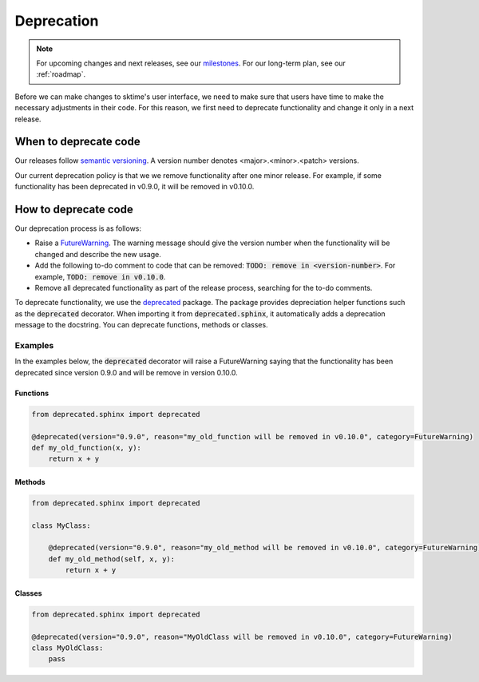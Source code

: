 .. _developer_guide_deprecation:

===========
Deprecation
===========

.. note::

    For upcoming changes and next releases, see our `milestones <https://github.com/alan-turing-institute/sktime/milestones?direction=asc&sort=due_date&state=open>`_.
    For our long-term plan, see our :ref:`roadmap`.

Before we can make changes to sktime's user interface, we need to make sure that users have time to make the necessary adjustments in their code.
For this reason, we first need to deprecate functionality and change it only in a next release.

When to deprecate code
======================

Our releases follow `semantic versioning <https://semver.org>`_.
A version number denotes <major>.<minor>.<patch> versions.

Our current deprecation policy is that we we remove functionality after one minor release.
For example, if some functionality has been deprecated in v0.9.0, it will be removed in v0.10.0.

How to deprecate code
=====================

Our deprecation process is as follows:

* Raise a `FutureWarning <https://docs.python.org/3/library/exceptions.html#FutureWarning>`_. The warning message should give the version number when the functionality will be changed and describe the new usage.
* Add the following to-do comment to code that can be removed: :code:`TODO: remove in <version-number>`. For example, :code:`TODO: remove in v0.10.0`.
* Remove all deprecated functionality as part of the release process, searching for the to-do comments.

To deprecate functionality, we use the `deprecated <https://deprecated.readthedocs.io/en/latest/index.html>`_ package.
The package provides depreciation helper functions such as the :code:`deprecated` decorator.
When importing it from :code:`deprecated.sphinx`, it automatically adds a deprecation message to the docstring.
You can deprecate functions, methods or classes.

Examples
--------

In the examples below, the :code:`deprecated` decorator will raise a FutureWarning saying that the functionality has been deprecated since version 0.9.0 and will be remove in version 0.10.0.

Functions
~~~~~~~~~

.. code-block::

    from deprecated.sphinx import deprecated

    @deprecated(version="0.9.0", reason="my_old_function will be removed in v0.10.0", category=FutureWarning)
    def my_old_function(x, y):
        return x + y

Methods
~~~~~~~

.. code-block::

    from deprecated.sphinx import deprecated

    class MyClass:

        @deprecated(version="0.9.0", reason="my_old_method will be removed in v0.10.0", category=FutureWarning)
        def my_old_method(self, x, y):
            return x + y

Classes
~~~~~~~

.. code-block::

    from deprecated.sphinx import deprecated

    @deprecated(version="0.9.0", reason="MyOldClass will be removed in v0.10.0", category=FutureWarning)
    class MyOldClass:
        pass
